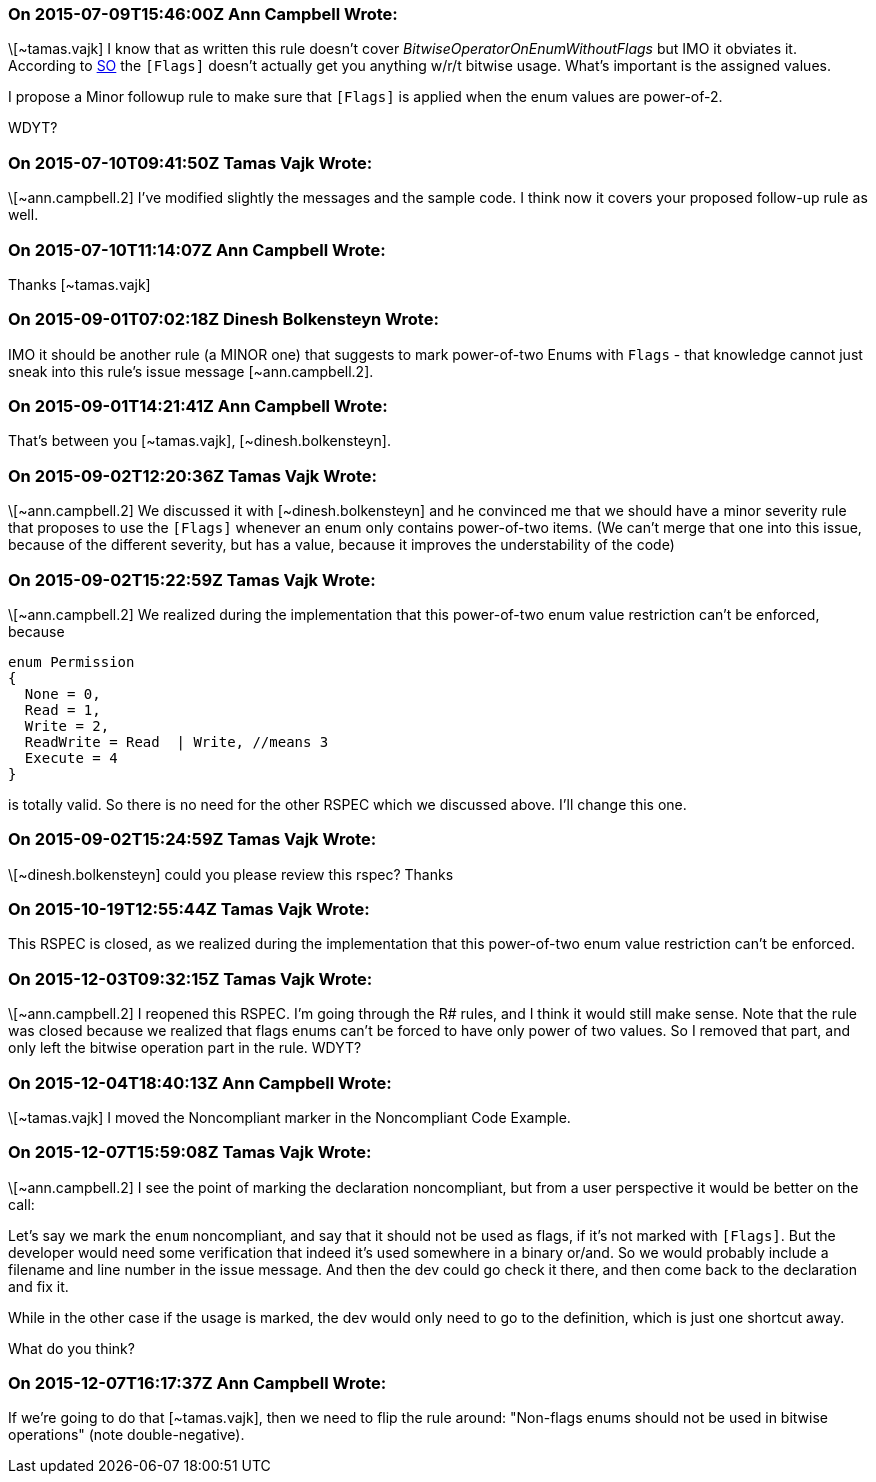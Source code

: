 === On 2015-07-09T15:46:00Z Ann Campbell Wrote:
\[~tamas.vajk] I know that as written this rule doesn't cover _BitwiseOperatorOnEnumWithoutFlags_ but IMO it obviates it. According to http://stackoverflow.com/a/8480/2662707[SO] the ``++[Flags]++`` doesn't actually get you anything w/r/t bitwise usage. What's important is the assigned values.


I propose a Minor followup rule to make sure that ``++[Flags]++`` is applied when the enum values are power-of-2. 


WDYT?

=== On 2015-07-10T09:41:50Z Tamas Vajk Wrote:
\[~ann.campbell.2] I've modified slightly the messages and the sample code. I think now it covers your proposed follow-up rule as well.

=== On 2015-07-10T11:14:07Z Ann Campbell Wrote:
Thanks [~tamas.vajk]

=== On 2015-09-01T07:02:18Z Dinesh Bolkensteyn Wrote:
IMO it should be another rule (a MINOR one) that suggests to mark power-of-two Enums with ``++Flags++`` - that knowledge cannot just sneak into this rule's issue message [~ann.campbell.2].

=== On 2015-09-01T14:21:41Z Ann Campbell Wrote:
That's between you [~tamas.vajk], [~dinesh.bolkensteyn].

=== On 2015-09-02T12:20:36Z Tamas Vajk Wrote:
\[~ann.campbell.2] We discussed it with [~dinesh.bolkensteyn] and he convinced me that we should have a minor severity rule that proposes to use the ``++[Flags]++`` whenever an enum only contains power-of-two items. (We can't merge that one into this issue, because of the different severity, but has a value, because it improves the understability of the code)

=== On 2015-09-02T15:22:59Z Tamas Vajk Wrote:
\[~ann.campbell.2] We realized during the implementation that this power-of-two enum value restriction can't be enforced, because 

----
enum Permission
{ 
  None = 0,
  Read = 1,   
  Write = 2, 
  ReadWrite = Read  | Write, //means 3
  Execute = 4 
}
----
is totally valid. So there is no need for the other RSPEC which we discussed above. I'll change this one.

=== On 2015-09-02T15:24:59Z Tamas Vajk Wrote:
\[~dinesh.bolkensteyn] could you please review this rspec? Thanks

=== On 2015-10-19T12:55:44Z Tamas Vajk Wrote:
This RSPEC is closed, as we realized during the implementation that this power-of-two enum value restriction can't be enforced.

=== On 2015-12-03T09:32:15Z Tamas Vajk Wrote:
\[~ann.campbell.2] I reopened this RSPEC. I'm going through the R# rules, and I think it would still make sense. Note that the rule was closed because we realized that flags enums can't be forced to have only power of two values. So I removed that part, and only left the bitwise operation part in the rule. WDYT?

=== On 2015-12-04T18:40:13Z Ann Campbell Wrote:
\[~tamas.vajk] I moved the Noncompliant marker in the Noncompliant Code Example.

=== On 2015-12-07T15:59:08Z Tamas Vajk Wrote:
\[~ann.campbell.2] I see the point of marking the declaration noncompliant, but from a user perspective it would be better on the call:

Let's say we mark the `enum` noncompliant, and say that it should not be used as flags, if it's not marked with `[Flags]`. But the developer would need some verification that indeed it's used somewhere in a binary or/and. So we would probably include a filename and line number in the issue message. And then the dev could go check it there, and then come back to the declaration and fix it.


While in the other case if the usage is marked, the dev would only need to go to the definition, which is just one shortcut away.


What do you think?

=== On 2015-12-07T16:17:37Z Ann Campbell Wrote:
If we're going to do that [~tamas.vajk], then we need to flip the rule around: "Non-flags enums should not be used in bitwise operations" (note double-negative).

